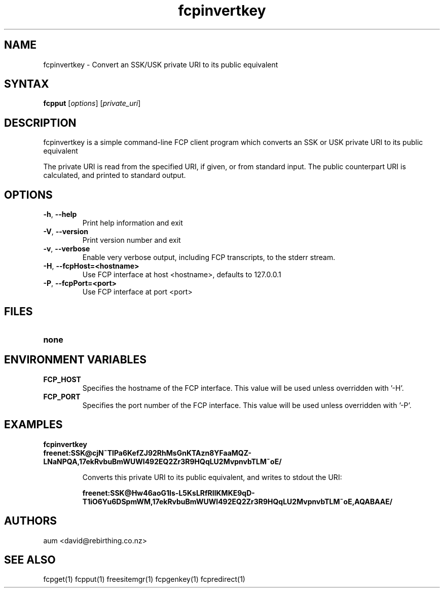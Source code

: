 .TH "fcpinvertkey" "1" "0.2.1" "aum" "pyfcp - Freenet FCP tools"
.SH "NAME"
.LP 
fcpinvertkey \- Convert an SSK/USK private URI to its public equivalent

.SH "SYNTAX"
.LP 
\fBfcpput\fP [\fIoptions\fR] [\fIprivate_uri\fP]
.SH "DESCRIPTION"
.LP 
fcpinvertkey is a simple command\-line FCP client program which converts
an SSK or USK private URI to its public equivalent

The private URI is read from the specified URI, if given, or from standard
input. The public counterpart URI is calculated, and printed to
standard output.


.SH "OPTIONS"
.LP 
.TP 
\fB\-h\fR, \fB\-\-help\fR
Print help information and exit
.TP 
\fB\-V\fR, \fB\-\-version\fR
Print version number and exit
.TP 
\fB\-v\fR, \fB\-\-verbose\fR
Enable very verbose output, including FCP transcripts,
to the stderr stream.
.TP 
\fB\-H\fR, \fB\-\-fcpHost=<hostname>\fR
Use FCP interface at host <hostname>,
defaults to 127.0.0.1
.TP 
\fB\-P\fR, \fB\-\-fcpPort=<port>\fR
Use FCP interface at port <port>

.LP 

.SH "FILES"
.TP 
\fBnone\fP
.SH "ENVIRONMENT VARIABLES"
.LP 
.TP 
\fBFCP_HOST\fP
Specifies the hostname of the FCP interface. This value
will be used unless overridden with '\-H'.
.TP 
\fBFCP_PORT\fP
Specifies the port number of the FCP interface. This value
will be used unless overridden with '\-P'.

.LP 

.SH "EXAMPLES"
.TP 
\fBfcpinvertkey freenet:SSK@cjN~TIPa6KefZJ92RhMsGnKTAzn8YFaaMQZ\-LNaNPQA,17ekRvbuBmWUWI492EQ2Zr3R9HQqLU2MvpnvbTLM~oE/\fP

Converts this private URI to its public equivalent, and writes to
stdout the URI:

\fBfreenet:SSK@Hw46aoG1Is\-L5KsLRfRIlKMKE9qD\-T1iO6Yu6DSpmWM,17ekRvbuBmWUWI492EQ2Zr3R9HQqLU2MvpnvbTLM~oE,AQABAAE/\fR

.LP 

.SH "AUTHORS"
.LP 
aum <david@rebirthing.co.nz>
.SH "SEE ALSO"
.LP 
fcpget(1) fcpput(1) freesitemgr(1) fcpgenkey(1) fcpredirect(1)

